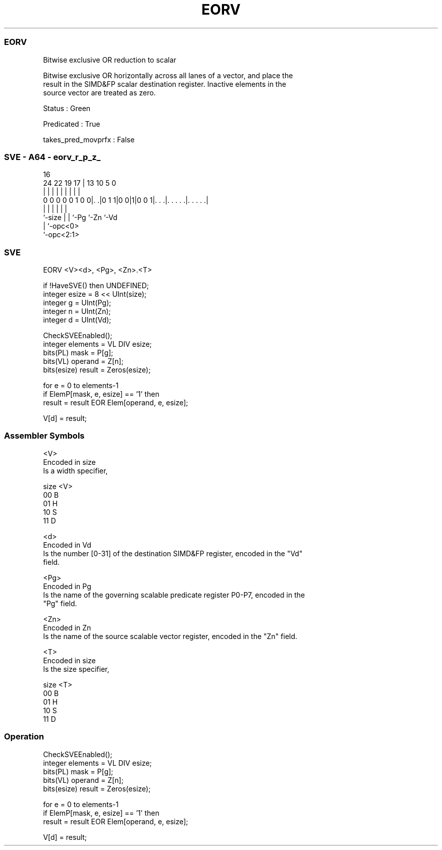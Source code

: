 .nh
.TH "EORV" "7" " "  "instruction" "sve"
.SS EORV
 Bitwise exclusive OR reduction to scalar

 Bitwise exclusive OR horizontally across all lanes of a vector, and place the
 result in the SIMD&FP scalar destination register. Inactive elements in the
 source vector are treated as zero.

 Status : Green

 Predicated : True

 takes_pred_movprfx : False



.SS SVE - A64 - eorv_r_p_z_
 
                                                                   
                                                                   
                                 16                                
                 24  22    19  17 |    13    10         5         0
                  |   |     |   | |     |     |         |         |
   0 0 0 0 0 1 0 0|. .|0 1 1|0 0|1|0 0 1|. . .|. . . . .|. . . . .|
                  |         |   |       |     |         |
                  `-size    |   |       `-Pg  `-Zn      `-Vd
                            |   `-opc<0>
                            `-opc<2:1>
  
  
 
.SS SVE
 
 EORV    <V><d>, <Pg>, <Zn>.<T>
 
 if !HaveSVE() then UNDEFINED;
 integer esize = 8 << UInt(size);
 integer g = UInt(Pg);
 integer n = UInt(Zn);
 integer d = UInt(Vd);
 
 CheckSVEEnabled();
 integer elements = VL DIV esize;
 bits(PL) mask = P[g];
 bits(VL) operand = Z[n];
 bits(esize) result = Zeros(esize);
 
 for e = 0 to elements-1
     if ElemP[mask, e, esize] == '1' then
         result = result EOR Elem[operand, e, esize];
 
 V[d] = result;
 

.SS Assembler Symbols

 <V>
  Encoded in size
  Is a width specifier,

  size <V> 
  00   B   
  01   H   
  10   S   
  11   D   

 <d>
  Encoded in Vd
  Is the number [0-31] of the destination SIMD&FP register, encoded in the "Vd"
  field.

 <Pg>
  Encoded in Pg
  Is the name of the governing scalable predicate register P0-P7, encoded in the
  "Pg" field.

 <Zn>
  Encoded in Zn
  Is the name of the source scalable vector register, encoded in the "Zn" field.

 <T>
  Encoded in size
  Is the size specifier,

  size <T> 
  00   B   
  01   H   
  10   S   
  11   D   



.SS Operation

 CheckSVEEnabled();
 integer elements = VL DIV esize;
 bits(PL) mask = P[g];
 bits(VL) operand = Z[n];
 bits(esize) result = Zeros(esize);
 
 for e = 0 to elements-1
     if ElemP[mask, e, esize] == '1' then
         result = result EOR Elem[operand, e, esize];
 
 V[d] = result;

